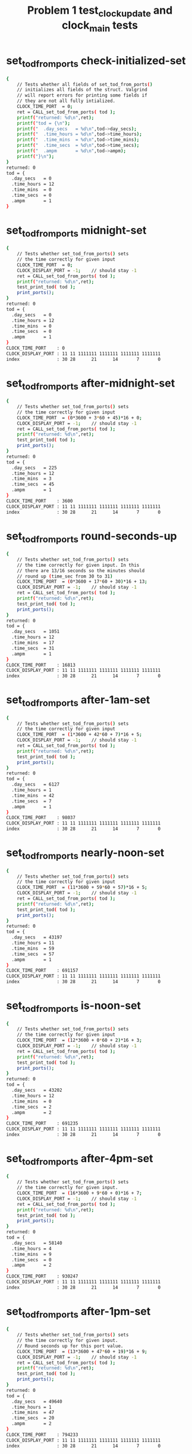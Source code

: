 #+TITLE: Problem 1 test_clock_update and clock_main tests
#+TESTY: PREFIX="prob1"
#+TESTY: USE_VALGRIND=1
#+TESTY: USE_POINTS=True
#+TESTY: POINTS_SCALE=0.5

* set_tod_from_ports check-initialized-set
#+TESTY: program='./test_clock_update check-initialized-set'
#+BEGIN_SRC sh
{
    // Tests whether all fields of set_tod_from_ports()
    // initializes all fields of the struct. Valgrind
    // will report errors for printing some fields if
    // they are not all fully intialized.
    CLOCK_TIME_PORT  = 0;
    ret = CALL_set_tod_from_ports( tod );
    printf("returned: %d\n",ret);
    printf("tod = {\n"); 
    printf("  .day_secs   = %d\n",tod->day_secs);
    printf("  .time_hours = %d\n",tod->time_hours);
    printf("  .time_mins  = %d\n",tod->time_mins);
    printf("  .time_secs  = %d\n",tod->time_secs);
    printf("  .ampm       = %d\n",tod->ampm);
    printf("}\n");
}
returned: 0
tod = {
  .day_secs   = 0
  .time_hours = 12
  .time_mins  = 0
  .time_secs  = 0
  .ampm       = 1
}
#+END_SRC

* set_tod_from_ports midnight-set
#+TESTY: program='./test_clock_update midnight-set'
#+BEGIN_SRC sh
{
    // Tests whether set_tod_from_ports() sets
    // the time correctly for given input 
    CLOCK_TIME_PORT  = 0;
    CLOCK_DISPLAY_PORT = -1;    // should stay -1
    ret = CALL_set_tod_from_ports( tod );
    printf("returned: %d\n",ret);
    test_print_tod( tod );
    print_ports();
}
returned: 0
tod = {
  .day_secs   = 0
  .time_hours = 12
  .time_mins  = 0
  .time_secs  = 0
  .ampm       = 1
}
CLOCK_TIME_PORT    : 0
CLOCK_DISPLAY_PORT : 11 11 1111111 1111111 1111111 1111111
index              : 30 28      21      14       7       0
#+END_SRC

* set_tod_from_ports after-midnight-set
#+TESTY: program='./test_clock_update after-midnight-set'

#+BEGIN_SRC sh
{
    // Tests whether set_tod_from_ports() sets
    // the time correctly for given input 
    CLOCK_TIME_PORT  = (0*3600 + 3*60 + 45)*16 + 0;
    CLOCK_DISPLAY_PORT = -1;    // should stay -1
    ret = CALL_set_tod_from_ports( tod );
    printf("returned: %d\n",ret);
    test_print_tod( tod );
    print_ports();
}
returned: 0
tod = {
  .day_secs   = 225
  .time_hours = 12
  .time_mins  = 3
  .time_secs  = 45
  .ampm       = 1
}
CLOCK_TIME_PORT    : 3600
CLOCK_DISPLAY_PORT : 11 11 1111111 1111111 1111111 1111111
index              : 30 28      21      14       7       0
#+END_SRC

* set_tod_from_ports round-seconds-up
#+TESTY: program='./test_clock_update round-seconds-up'

#+BEGIN_SRC sh
{
    // Tests whether set_tod_from_ports() sets
    // the time correctly for given input. In this
    // there are 13/16 seconds so the minutes should
    // round up (time_sec from 30 to 31)
    CLOCK_TIME_PORT  = (0*3600 + 17*60 + 30)*16 + 13;
    CLOCK_DISPLAY_PORT = -1;    // should stay -1
    ret = CALL_set_tod_from_ports( tod );
    printf("returned: %d\n",ret);
    test_print_tod( tod );
    print_ports();
}
returned: 0
tod = {
  .day_secs   = 1051
  .time_hours = 12
  .time_mins  = 17
  .time_secs  = 31
  .ampm       = 1
}
CLOCK_TIME_PORT    : 16813
CLOCK_DISPLAY_PORT : 11 11 1111111 1111111 1111111 1111111
index              : 30 28      21      14       7       0
#+END_SRC

* set_tod_from_ports after-1am-set
#+TESTY: program='./test_clock_update after-1am-set'

#+BEGIN_SRC sh
{
    // Tests whether set_tod_from_ports() sets
    // the time correctly for given input 
    CLOCK_TIME_PORT  = (1*3600 + 42*60 + 7)*16 + 5;
    CLOCK_DISPLAY_PORT = -1;    // should stay -1
    ret = CALL_set_tod_from_ports( tod );
    printf("returned: %d\n",ret);
    test_print_tod( tod );
    print_ports();
}
returned: 0
tod = {
  .day_secs   = 6127
  .time_hours = 1
  .time_mins  = 42
  .time_secs  = 7
  .ampm       = 1
}
CLOCK_TIME_PORT    : 98037
CLOCK_DISPLAY_PORT : 11 11 1111111 1111111 1111111 1111111
index              : 30 28      21      14       7       0
#+END_SRC

* set_tod_from_ports nearly-noon-set
#+TESTY: program='./test_clock_update nearly-noon-set'

#+BEGIN_SRC sh
{
    // Tests whether set_tod_from_ports() sets
    // the time correctly for given input 
    CLOCK_TIME_PORT  = (11*3600 + 59*60 + 57)*16 + 5;
    CLOCK_DISPLAY_PORT = -1;    // should stay -1
    ret = CALL_set_tod_from_ports( tod );
    printf("returned: %d\n",ret);
    test_print_tod( tod );
    print_ports();
}
returned: 0
tod = {
  .day_secs   = 43197
  .time_hours = 11
  .time_mins  = 59
  .time_secs  = 57
  .ampm       = 1
}
CLOCK_TIME_PORT    : 691157
CLOCK_DISPLAY_PORT : 11 11 1111111 1111111 1111111 1111111
index              : 30 28      21      14       7       0
#+END_SRC

* set_tod_from_ports is-noon-set
#+TESTY: program='./test_clock_update is-noon-set'

#+BEGIN_SRC sh
{
    // Tests whether set_tod_from_ports() sets
    // the time correctly for given input 
    CLOCK_TIME_PORT  = (12*3600 + 0*60 + 2)*16 + 3;
    CLOCK_DISPLAY_PORT = -1;    // should stay -1
    ret = CALL_set_tod_from_ports( tod );
    printf("returned: %d\n",ret);
    test_print_tod( tod );
    print_ports();
}
returned: 0
tod = {
  .day_secs   = 43202
  .time_hours = 12
  .time_mins  = 0
  .time_secs  = 2
  .ampm       = 2
}
CLOCK_TIME_PORT    : 691235
CLOCK_DISPLAY_PORT : 11 11 1111111 1111111 1111111 1111111
index              : 30 28      21      14       7       0
#+END_SRC

* set_tod_from_ports after-4pm-set
#+TESTY: program='./test_clock_update after-4pm-set'

#+BEGIN_SRC sh
{
    // Tests whether set_tod_from_ports() sets
    // the time correctly for given input. 
    CLOCK_TIME_PORT  = (16*3600 + 9*60 + 0)*16 + 7;
    CLOCK_DISPLAY_PORT = -1;    // should stay -1
    ret = CALL_set_tod_from_ports( tod );
    printf("returned: %d\n",ret);
    test_print_tod( tod );
    print_ports();
}
returned: 0
tod = {
  .day_secs   = 58140
  .time_hours = 4
  .time_mins  = 9
  .time_secs  = 0
  .ampm       = 2
}
CLOCK_TIME_PORT    : 930247
CLOCK_DISPLAY_PORT : 11 11 1111111 1111111 1111111 1111111
index              : 30 28      21      14       7       0
#+END_SRC

* set_tod_from_ports after-1pm-set
#+TESTY: program='./test_clock_update after-1pm-set'

#+BEGIN_SRC sh
{
    // Tests whether set_tod_from_ports() sets
    // the time correctly for given input. 
    // Round seconds up for this port value.
    CLOCK_TIME_PORT  = (13*3600 + 47*60 + 19)*16 + 9;
    CLOCK_DISPLAY_PORT = -1;    // should stay -1
    ret = CALL_set_tod_from_ports( tod );
    printf("returned: %d\n",ret);
    test_print_tod( tod );
    print_ports();
}
returned: 0
tod = {
  .day_secs   = 49640
  .time_hours = 1
  .time_mins  = 47
  .time_secs  = 20
  .ampm       = 2
}
CLOCK_TIME_PORT    : 794233
CLOCK_DISPLAY_PORT : 11 11 1111111 1111111 1111111 1111111
index              : 30 28      21      14       7       0
#+END_SRC

* set_tod_from_ports nearly-midnight-set
#+TESTY: program='./test_clock_update nearly-midnight-set'

#+BEGIN_SRC sh
{
    // Tests whether set_tod_from_ports() sets
    // the time correctly for given input. 
    CLOCK_TIME_PORT  = (23*3600 + 58*60 + 59)*16 + 2;
    CLOCK_DISPLAY_PORT = -1;    // should stay -1
    ret = CALL_set_tod_from_ports( tod );
    printf("returned: %d\n",ret);
    test_print_tod( tod );
    print_ports();
}
returned: 0
tod = {
  .day_secs   = 86339
  .time_hours = 11
  .time_mins  = 58
  .time_secs  = 59
  .ampm       = 2
}
CLOCK_TIME_PORT    : 1381426
CLOCK_DISPLAY_PORT : 11 11 1111111 1111111 1111111 1111111
index              : 30 28      21      14       7       0
#+END_SRC

* set_display_from_tod check-initialized-display
#+TESTY: program='./test_clock_update check-initialized-display'
#+BEGIN_SRC sh
{
    // Tests whether the int pointed to by dispint is
    // fully initialized by set_display_from_tod().
    // Valgrind will report errors when tryint to print
    // it if all bits are not set in it. Typically this
    // is done by setting dispint to 0 at the start of
    // the function.
    tod->day_secs   = (5*3600 + 19*60 + 48);
    tod->time_hours = 5;
    tod->time_mins  = 19;
    tod->time_secs  = 48;
    tod->ampm       = 1;
    ret = CALL_set_display_from_tod(*tod, dispint);
    printf("dispint in hex: %08X\n", *dispint);
}
dispint in hex: 101AD26F
#+END_SRC

* set_display_from_tod check-anything-display
#+TESTY: program='./test_clock_update check-anything-display'
#+BEGIN_SRC sh
{
    // Tests whether the int pointed to by dispint can be
    // an arbitrary bit pattern and
    // set_display_from_tod() will still work correctly,
    // that it is not assuemd to be 0 or FFF...
    tod->day_secs   = (5*3600 + 19*60 + 48);
    tod->time_hours = 5;
    tod->time_mins  = 19;
    tod->time_secs  = 48;
    tod->ampm       = 1;
    *dispint = 0xFFFFFFFF;
    ret = CALL_set_display_from_tod(*tod, dispint);
    print_display_and_ports(ret, dispint);
    *dispint = 0xAAAAAAAA;
    ret = CALL_set_display_from_tod(*tod, dispint);
    print_display_and_ports(ret, dispint);
    *dispint = 0x02020202;
    ret = CALL_set_display_from_tod(*tod, dispint);
    print_display_and_ports(ret, dispint);
}
ret: 0
dispint bits       : 00 01 0000000 1101011 0100100 1101111
index              : 30 28      21      14       7       0

CLOCK_TIME_PORT    : 0
CLOCK_DISPLAY_PORT : 00 00 0000000 0000000 0000000 0000000
index              : 30 28      21      14       7       0

Display based on dispint:
     ####      # ####   
     #         # #  #   
     #    o    # #  #   
     ####      # ####   
        # o    #    #   
        #      #    # AM
     ####      # ####   
ret: 0
dispint bits       : 00 01 0000000 1101011 0100100 1101111
index              : 30 28      21      14       7       0

CLOCK_TIME_PORT    : 0
CLOCK_DISPLAY_PORT : 00 01 0000000 1101011 0100100 1101111
index              : 30 28      21      14       7       0

Display based on dispint:
     ####      # ####   
     #         # #  #   
     #    o    # #  #   
     ####      # ####   
        # o    #    #   
        #      #    # AM
     ####      # ####   
ret: 0
dispint bits       : 00 01 0000000 1101011 0100100 1101111
index              : 30 28      21      14       7       0

CLOCK_TIME_PORT    : 0
CLOCK_DISPLAY_PORT : 00 01 0000000 1101011 0100100 1101111
index              : 30 28      21      14       7       0

Display based on dispint:
     ####      # ####   
     #         # #  #   
     #    o    # #  #   
     ####      # ####   
        # o    #    #   
        #      #    # AM
     ####      # ####   
#+END_SRC

* set_display_from_tod after-1am-display
#+TESTY: program='./test_clock_update after-1am-display'

#+BEGIN_SRC sh
{
    // Tests whether set_display_from_tod() sets
    // the the specified integer bits correctly from
    // a tod struct. 
    tod->day_secs   = 1*3600 + 52*60 + 7;
    tod->time_hours = 1;
    tod->time_mins  = 42;
    tod->time_secs  = 7;
    tod->ampm       = 1;
    CLOCK_TIME_PORT  = -1;      // should stay -1
    CLOCK_DISPLAY_PORT = -1;    // should stay -1
    ret = CALL_set_display_from_tod(*tod, dispint);
    print_display_and_ports(ret, dispint);
}
ret: 0
dispint bits       : 00 01 0000000 0100100 0101110 1011101
index              : 30 28      21      14       7       0

CLOCK_TIME_PORT    : -1
CLOCK_DISPLAY_PORT : 11 11 1111111 1111111 1111111 1111111
index              : 30 28      21      14       7       0

Display based on dispint:
        #   #  # ####   
        #   #  #    #   
        # o #  #    #   
        #   #### ####   
        # o    # #      
        #      # #    AM
        #      # ####   
#+END_SRC

* set_display_from_tod nearly-noon-display
#+TESTY: program='./test_clock_update nearly-noon-display'

#+BEGIN_SRC sh
{
    // Tests whether set_display_from_tod() sets
    // the the specified integer bits correctly from
    // a tod struct. 
    tod->day_secs   = 11*3600 + 58*60 + 57;
    tod->time_hours = 11;
    tod->time_mins  = 58;
    tod->time_secs  = 57;
    tod->ampm       = 1;
    CLOCK_TIME_PORT  = -1;      // should stay -1
    CLOCK_DISPLAY_PORT = -1;    // should stay -1
    ret = CALL_set_display_from_tod(*tod, dispint);
    print_display_and_ports(ret, dispint);
}
ret: 0
dispint bits       : 00 01 0100100 0100100 1101011 1111111
index              : 30 28      21      14       7       0

CLOCK_TIME_PORT    : -1
CLOCK_DISPLAY_PORT : 11 11 1111111 1111111 1111111 1111111
index              : 30 28      21      14       7       0

Display based on dispint:
   #    #   #### ####   
   #    #   #    #  #   
   #    # o #    #  #   
   #    #   #### ####   
   #    # o    # #  #   
   #    #      # #  # AM
   #    #   #### ####   
#+END_SRC

* set_display_from_tod is-noon-display
#+TESTY: program='./test_clock_update is-noon-display'

#+BEGIN_SRC sh
{
    // Tests whether set_display_from_tod() sets
    // the the specified integer bits correctly from
    // a tod struct. 
    tod->day_secs   = (12*3600 + 0*60 + 3);
    tod->time_hours = 12;
    tod->time_mins  = 0;
    tod->time_secs  = 3;
    tod->ampm       = 2;
    CLOCK_TIME_PORT  = -1;      // should stay -1
    CLOCK_DISPLAY_PORT = -1;    // should stay -1
    ret = CALL_set_display_from_tod(*tod, dispint);
    print_display_and_ports(ret, dispint);
}
ret: 0
dispint bits       : 00 10 0100100 1011101 1110111 1110111
index              : 30 28      21      14       7       0

CLOCK_TIME_PORT    : -1
CLOCK_DISPLAY_PORT : 11 11 1111111 1111111 1111111 1111111
index              : 30 28      21      14       7       0

Display based on dispint:
   # ####   #### ####   
   #    #   #  # #  #   
   #    # o #  # #  #   
   # ####   #  # #  #   
   # #    o #  # #  #   
   # #      #  # #  #   
   # ####   #### #### PM
#+END_SRC

* set_display_from_tod after-1pm-display
#+TESTY: program='./test_clock_update after-1pm-display'

#+BEGIN_SRC sh
{
    // Tests whether set_display_from_tod() sets
    // the the specified integer bits correctly from
    // a tod struct. 
    tod->day_secs   = (13*3600 + 47*60 + 20);
    tod->time_hours = 1;
    tod->time_mins  = 47;
    tod->time_secs  = 20;
    tod->ampm       = 2;
    CLOCK_TIME_PORT  = -1;      // should stay -1
    CLOCK_DISPLAY_PORT = -1;    // should stay -1
    ret = CALL_set_display_from_tod(*tod, dispint);
    print_display_and_ports(ret, dispint);
}
ret: 0
dispint bits       : 00 10 0000000 0100100 0101110 0100101
index              : 30 28      21      14       7       0

CLOCK_TIME_PORT    : -1
CLOCK_DISPLAY_PORT : 11 11 1111111 1111111 1111111 1111111
index              : 30 28      21      14       7       0

Display based on dispint:
        #   #  # ####   
        #   #  #    #   
        # o #  #    #   
        #   ####    #   
        # o    #    #   
        #      #    #   
        #      #    # PM
#+END_SRC

* set_display_from_tod after-4pm-display
#+TESTY: program='./test_clock_update after-4pm-display'

#+BEGIN_SRC sh
{
    // Tests whether set_display_from_tod() sets
    // the the specified integer bits correctly from
    // a tod struct. 
    tod->day_secs   = (16*3600 + 9*60 + 0);
    tod->time_hours = 4;
    tod->time_mins  = 9;
    tod->time_secs  = 0;
    tod->ampm       = 2;
    CLOCK_TIME_PORT  = -1;      // should stay -1
    CLOCK_DISPLAY_PORT = -1;    // should stay -1
    ret = CALL_set_display_from_tod(*tod, dispint);
    print_display_and_ports(ret, dispint);
}
ret: 0
dispint bits       : 00 10 0000000 0101110 1110111 1101111
index              : 30 28      21      14       7       0

CLOCK_TIME_PORT    : -1
CLOCK_DISPLAY_PORT : 11 11 1111111 1111111 1111111 1111111
index              : 30 28      21      14       7       0

Display based on dispint:
     #  #   #### ####   
     #  #   #  # #  #   
     #  # o #  # #  #   
     ####   #  # ####   
        # o #  #    #   
        #   #  #    #   
        #   #### #### PM
#+END_SRC

* set_display_from_tod nearly-midnight-display
#+TESTY: program='./test_clock_update nearly-midnight-display'

#+BEGIN_SRC sh
{
    // Tests whether set_display_from_tod() sets
    // the the specified integer bits correctly from
    // a tod struct. 
    tod->day_secs   = (23*3600 + 58*60 + 59);
    tod->time_hours = 11;
    tod->time_mins  = 58;
    tod->time_secs  = 59;
    tod->ampm       = 2;
    CLOCK_TIME_PORT  = -1;      // should stay -1
    CLOCK_DISPLAY_PORT = -1;    // should stay -1
    ret = CALL_set_display_from_tod(*tod, dispint);
    print_display_and_ports(ret, dispint);
}
ret: 0
dispint bits       : 00 10 0100100 0100100 1101011 1111111
index              : 30 28      21      14       7       0

CLOCK_TIME_PORT    : -1
CLOCK_DISPLAY_PORT : 11 11 1111111 1111111 1111111 1111111
index              : 30 28      21      14       7       0

Display based on dispint:
   #    #   #### ####   
   #    #   #    #  #   
   #    # o #    #  #   
   #    #   #### ####   
   #    # o    # #  #   
   #    #      # #  #   
   #    #   #### #### PM
#+END_SRC

* clock_update after-1am-update
#+TESTY: program='./test_clock_update after-1am-update'

#+BEGIN_SRC sh
{
    // Tests whether clock_update() correctly changes
    // CLOCK_DISPLAY_PORT to target bits based on
    // CLOCK_TIME_PORT
    CLOCK_TIME_PORT  = (1*3600 + 42*60 + 7)*16 + 5;
    CLOCK_DISPLAY_PORT = -1;
    ret = CALL_clock_update();   // updates DISPLAY
    printf("ret: %d\n",ret);
    print_ports();  printf("\n");
    printf("Display based on CLOCK_DISPLAY_PORT:\n");
    print_clock_display();
}
ret: 0
CLOCK_TIME_PORT    : 98037
CLOCK_DISPLAY_PORT : 00 01 0000000 0100100 0101110 1011101
index              : 30 28      21      14       7       0

Display based on CLOCK_DISPLAY_PORT:
        #   #  # ####   
        #   #  #    #   
        # o #  #    #   
        #   #### ####   
        # o    # #      
        #      # #    AM
        #      # ####   
#+END_SRC

* clock_update nearly-noon-update
#+TESTY: program='./test_clock_update nearly-noon-update'

#+BEGIN_SRC sh
{
    // Tests whether clock_update() correctly changes
    // CLOCK_DISPLAY_PORT to target bits based on
    // CLOCK_TIME_PORT
    CLOCK_TIME_PORT  = (11*3600 + 59*60 + 57)*16 + 5;
    CLOCK_DISPLAY_PORT = -1;
    ret = CALL_clock_update();   // updates DISPLAY
    printf("ret: %d\n",ret);
    print_ports();  printf("\n");
    printf("Display based on CLOCK_DISPLAY_PORT:\n");
    print_clock_display();
}
ret: 0
CLOCK_TIME_PORT    : 691157
CLOCK_DISPLAY_PORT : 00 01 0100100 0100100 1101011 1101111
index              : 30 28      21      14       7       0

Display based on CLOCK_DISPLAY_PORT:
   #    #   #### ####   
   #    #   #    #  #   
   #    # o #    #  #   
   #    #   #### ####   
   #    # o    #    #   
   #    #      #    # AM
   #    #   #### ####   
#+END_SRC

* clock_update is-noon-update
#+TESTY: program='./test_clock_update is-noon-update'

#+BEGIN_SRC sh
{
    // Tests whether clock_update() correctly changes
    // CLOCK_DISPLAY_PORT to target bits based on
    // CLOCK_TIME_PORT
    CLOCK_TIME_PORT  = (12*3600 + 0*60 + 2)*16 + 3;
    CLOCK_DISPLAY_PORT = -1;
    ret = CALL_clock_update();   // updates DISPLAY
    printf("ret: %d\n",ret);
    print_ports();  printf("\n");
    printf("Display based on CLOCK_DISPLAY_PORT:\n");
    print_clock_display();
}
ret: 0
CLOCK_TIME_PORT    : 691235
CLOCK_DISPLAY_PORT : 00 10 0100100 1011101 1110111 1110111
index              : 30 28      21      14       7       0

Display based on CLOCK_DISPLAY_PORT:
   # ####   #### ####   
   #    #   #  # #  #   
   #    # o #  # #  #   
   # ####   #  # #  #   
   # #    o #  # #  #   
   # #      #  # #  #   
   # ####   #### #### PM
#+END_SRC

* clock_update after-1pm-update
#+TESTY: program='./test_clock_update after-1pm-update'

#+BEGIN_SRC sh
{
    // Tests whether clock_update() correctly changes
    // CLOCK_DISPLAY_PORT to target bits based on
    // CLOCK_TIME_PORT
    // Round seconds up for this port value.
    CLOCK_TIME_PORT  = (13*3600 + 2*60 + 0)*16 + 9;
    CLOCK_DISPLAY_PORT = -1;
    ret = CALL_clock_update();   // updates DISPLAY
    printf("ret: %d\n",ret);
    print_ports();  printf("\n");
    printf("Display based on CLOCK_DISPLAY_PORT:\n");
    print_clock_display();
}
ret: 0
CLOCK_TIME_PORT    : 750729
CLOCK_DISPLAY_PORT : 00 10 0000000 0100100 1110111 1011101
index              : 30 28      21      14       7       0

Display based on CLOCK_DISPLAY_PORT:
        #   #### ####   
        #   #  #    #   
        # o #  #    #   
        #   #  # ####   
        # o #  # #      
        #   #  # #      
        #   #### #### PM
#+END_SRC

* clock_update after-10pm-update
#+TESTY: program='./test_clock_update after-10pm-update'

#+BEGIN_SRC sh
{
    // Tests whether clock_update() correctly changes
    // CLOCK_DISPLAY_PORT to target bits based on
    // CLOCK_TIME_PORT
    CLOCK_TIME_PORT  = (22*3600 + 46*60 + 21)*16 + 3;
    CLOCK_DISPLAY_PORT = -1;
    ret = CALL_clock_update();   // updates DISPLAY
    printf("ret: %d\n",ret);
    print_ports();  printf("\n");
    printf("Display based on CLOCK_DISPLAY_PORT:\n");
    print_clock_display();
}
ret: 0
CLOCK_TIME_PORT    : 1311699
CLOCK_DISPLAY_PORT : 00 10 0100100 1110111 0101110 1111011
index              : 30 28      21      14       7       0

Display based on CLOCK_DISPLAY_PORT:
   # ####   #  # ####   
   # #  #   #  # #      
   # #  # o #  # #      
   # #  #   #### ####   
   # #  # o    # #  #   
   # #  #      # #  #   
   # ####      # #### PM
#+END_SRC

* clock_update nearly-midnight-update
#+TESTY: program='./test_clock_update nearly-midnight-update'

#+BEGIN_SRC sh
{
    // Tests whether clock_update() correctly changes
    // CLOCK_DISPLAY_PORT to target bits based on
    // CLOCK_TIME_PORT
    CLOCK_TIME_PORT  = (23*3600 + 58*60 + 59)*16 + 2;
    CLOCK_DISPLAY_PORT = -1;
    ret = CALL_clock_update();   // updates DISPLAY
    printf("ret: %d\n",ret);
    print_ports();  printf("\n");
    printf("Display based on CLOCK_DISPLAY_PORT:\n");
    print_clock_display();
}
ret: 0
CLOCK_TIME_PORT    : 1381426
CLOCK_DISPLAY_PORT : 00 10 0100100 0100100 1101011 1111111
index              : 30 28      21      14       7       0

Display based on CLOCK_DISPLAY_PORT:
   #    #   #### ####   
   #    #   #    #  #   
   #    # o #    #  #   
   #    #   #### ####   
   #    # o    # #  #   
   #    #      # #  #   
   #    #   #### #### PM
#+END_SRC

* set_tod_from_ports bad-port-range-set1
#+TESTY: program='./test_clock_update bad-port-range-set1'

#+BEGIN_SRC sh
{
    // Checks negative time port is handled correctly;
    // set_tod_from_ports() errors out and does not
    // alter the tod struct
    CLOCK_TIME_PORT  = -211;    // negative
    CLOCK_DISPLAY_PORT = -1;    // should stay -1
    tod->day_secs   = 0;
    tod->time_hours = 0;        // should not change
    tod->time_mins  = 0;
    tod->time_secs  = 0;
    tod->ampm       = 0;
    ret = CALL_set_tod_from_ports( tod );
    printf("returned: %d\n",ret);
    test_print_tod( tod );
    print_ports();
}
returned: 1
tod = {
  .day_secs   = 0
  .time_hours = 0
  .time_mins  = 0
  .time_secs  = 0
  .ampm       = 0
}
CLOCK_TIME_PORT    : -211
CLOCK_DISPLAY_PORT : 11 11 1111111 1111111 1111111 1111111
index              : 30 28      21      14       7       0
#+END_SRC

* set_tod_from_ports bad-port-range-set2
#+TESTY: program='./test_clock_update bad-port-range-set2'

#+BEGIN_SRC sh
{
    // Checks too large time port is handled correctly;
    // set_tod_from_ports() errors out and does not
    // alter the tod struct
    CLOCK_TIME_PORT  = (24*3600 + 3*60 + 2)*16 + 5;
    CLOCK_DISPLAY_PORT = -1;    // should stay -1
    tod->day_secs   = -1;
    tod->time_hours = -1;       // should not change
    tod->time_mins  = -1;
    tod->time_secs  = -1;
    tod->ampm       = -1;
    ret = CALL_set_tod_from_ports( tod );
    printf("returned: %d\n",ret);
    test_print_tod( tod );
    print_ports();
}
returned: 1
tod = {
  .day_secs   = -1
  .time_hours = -1
  .time_mins  = -1
  .time_secs  = -1
  .ampm       = -1
}
CLOCK_TIME_PORT    : 1385317
CLOCK_DISPLAY_PORT : 11 11 1111111 1111111 1111111 1111111
index              : 30 28      21      14       7       0
#+END_SRC

* clock_update bad-port-range-update1
#+TESTY: program='./test_clock_update bad-port-range-update1'

#+BEGIN_SRC sh
{
    // Checks that when the port has a negative value,
    // clock_update() errors out and does not alter
    // anything.
    CLOCK_TIME_PORT  = -4097;
    CLOCK_DISPLAY_PORT = 0;
    ret = CALL_clock_update();   // should error
    printf("ret: %d\n",ret);
    print_ports();  printf("\n");
    printf("Display based on CLOCK_DISPLAY_PORT:\n");
    print_clock_display();
}
ret: 1
CLOCK_TIME_PORT    : -4097
CLOCK_DISPLAY_PORT : 00 00 0000000 0000000 0000000 0000000
index              : 30 28      21      14       7       0

Display based on CLOCK_DISPLAY_PORT:
                        
                        
          o             
                        
          o             
                        
                        
#+END_SRC

* clock_update bad-port-range-update2
#+TESTY: program='./test_clock_update bad-port-range-update2'

#+BEGIN_SRC sh
{
    // Checks that when the port has a too-large value,
    // clock_update() errors out and does not alter
    // anything.
    CLOCK_TIME_PORT  = (25*3600 + 23*60 + 32)*16 + 2;
    CLOCK_DISPLAY_PORT = -1;
    ret = CALL_clock_update();   // should error
    printf("ret: %d\n",ret);
    print_ports();  printf("\n");
    printf("Display based on CLOCK_DISPLAY_PORT:\n");
    print_clock_display();
}
ret: 1
CLOCK_TIME_PORT    : 1462594
CLOCK_DISPLAY_PORT : 11 11 1111111 1111111 1111111 1111111
index              : 30 28      21      14       7       0

Display based on CLOCK_DISPLAY_PORT:
#### ####   #### ####   
#  # #  #   #  # #  #   
#  # #  # o #  # #  #   
#### ####   #### ####   
#  # #  # o #  # #  #   
#  # #  #   #  # #  # AM
#### ####   #### #### PM
#+END_SRC

* set_display_from_tod field-ranges-display1
#+TESTY: program='./test_clock_update field-ranges-display1'

#+BEGIN_SRC sh
{
    // Tests whether set_display_from_tod() checks for
    // ranges of hours, minutes, seconds, etc. and errors
    // out if they are invalid.
    printf("HOURS BAD\n");
    tod->day_secs   = (22*3600 + 31*60 + 33);
    tod->time_hours = -5;       // negative
    tod->time_mins  = 31;
    tod->time_secs  = 33;
    tod->ampm       = 2;
    CLOCK_TIME_PORT  = -1;      // should stay -1
    CLOCK_DISPLAY_PORT = -1;    // should stay -1
    *dispint = -1;              // should stay -1
    ret = CALL_set_display_from_tod(*tod, dispint);
    print_display_and_ports(ret, dispint);
    printf("MINUTES BAD\n");
    tod->day_secs   = (22*3600 + 31*60 + 33);
    tod->time_hours = 22;
    tod->time_mins  = 76;       // too large
    tod->time_secs  = 33;
    tod->ampm       = 2;
    CLOCK_TIME_PORT  = -1;      // should stay -1
    CLOCK_DISPLAY_PORT = -1;    // should stay -1
    *dispint = 0;               // should stay 0
    ret = CALL_set_display_from_tod(*tod, dispint);
    print_display_and_ports(ret, dispint);
}
HOURS BAD
ret: 1
dispint bits       : 11 11 1111111 1111111 1111111 1111111
index              : 30 28      21      14       7       0

CLOCK_TIME_PORT    : -1
CLOCK_DISPLAY_PORT : 11 11 1111111 1111111 1111111 1111111
index              : 30 28      21      14       7       0

Display based on dispint:
#### ####   #### ####   
#  # #  #   #  # #  #   
#  # #  # o #  # #  #   
#### ####   #### ####   
#  # #  # o #  # #  #   
#  # #  #   #  # #  # AM
#### ####   #### #### PM
MINUTES BAD
ret: 1
dispint bits       : 00 00 0000000 0000000 0000000 0000000
index              : 30 28      21      14       7       0

CLOCK_TIME_PORT    : -1
CLOCK_DISPLAY_PORT : 11 11 1111111 1111111 1111111 1111111
index              : 30 28      21      14       7       0

Display based on dispint:
                        
                        
          o             
                        
          o             
                        
                        
#+END_SRC

* set_display_from_tod field-ranges-display2
#+TESTY: program='./test_clock_update field-ranges-display2'

#+BEGIN_SRC sh
{
    // Tests whether set_display_from_tod() checks for
    // ranges of hours, minutes, seconds, etc. and errors
    // out if they are invalid.
    printf("SECONDS BAD\n");
    tod->day_secs   = (22*3600 + 31*60 + 33);
    tod->time_hours = 22;
    tod->time_mins  = 31;
    tod->time_secs  = -33;      // negative
    tod->ampm       = 2;
    CLOCK_TIME_PORT  = -1;      // should stay -1
    CLOCK_DISPLAY_PORT = -1;    // should stay -1
    *dispint = -1;              // should stay -1
    ret = CALL_set_display_from_tod(*tod, dispint);
    print_display_and_ports(ret, dispint);
    printf("AMPM BAD\n");
    tod->day_secs   = (22*3600 + 31*60 + 33);
    tod->time_hours = 22;
    tod->time_mins  = 31;
    tod->time_secs  = -33;      // negative
    tod->ampm       = 0;
    CLOCK_TIME_PORT  = -1;      // should stay -1
    CLOCK_DISPLAY_PORT = 0;     // should stay -1
    *dispint = 0;               // should stay 0
    ret = CALL_set_display_from_tod(*tod, dispint);
    print_display_and_ports(ret, dispint);
}
SECONDS BAD
ret: 1
dispint bits       : 11 11 1111111 1111111 1111111 1111111
index              : 30 28      21      14       7       0

CLOCK_TIME_PORT    : -1
CLOCK_DISPLAY_PORT : 11 11 1111111 1111111 1111111 1111111
index              : 30 28      21      14       7       0

Display based on dispint:
#### ####   #### ####   
#  # #  #   #  # #  #   
#  # #  # o #  # #  #   
#### ####   #### ####   
#  # #  # o #  # #  #   
#  # #  #   #  # #  # AM
#### ####   #### #### PM
AMPM BAD
ret: 1
dispint bits       : 00 00 0000000 0000000 0000000 0000000
index              : 30 28      21      14       7       0

CLOCK_TIME_PORT    : -1
CLOCK_DISPLAY_PORT : 00 00 0000000 0000000 0000000 0000000
index              : 30 28      21      14       7       0

Display based on dispint:
                        
                        
          o             
                        
          o             
                        
                        
#+END_SRC

* set_tod_from_ports repeated-calls-set
#+TESTY: program='./test_clock_update repeated-calls-set'

#+BEGIN_SRC sh
{
    // Tests whether repeated calls to set_tod_from_ports() 
    // work correctly for given inputs. 
    printf("\n====AFTER 1 AM====\n");
    CLOCK_TIME_PORT  = (1*3600 + 36*60 + 18)*16 + 2;
    CLOCK_DISPLAY_PORT = -1;    // should stay -1
    ret = CALL_set_tod_from_ports( tod );
    printf("returned: %d\n",ret);
    test_print_tod( tod );
    print_ports();
    printf("\n====NEARLY MIDNIGHT====\n");
    CLOCK_TIME_PORT  = (23*3600 + 54*60 + 13)*16 + 1;
    CLOCK_DISPLAY_PORT = -1;    // should stay -1
    ret = CALL_set_tod_from_ports( tod );
    printf("returned: %d\n",ret);
    test_print_tod( tod );
    print_ports();
    printf("\n====LATE MORNING (round seconds up)====\n");
    CLOCK_TIME_PORT  = (10*3600 + 46*60 + 35)*16 + 12;
    CLOCK_DISPLAY_PORT = -1;    // should stay -1
    ret = CALL_set_tod_from_ports( tod );
    printf("returned: %d\n",ret);
    test_print_tod( tod );
    print_ports();
}

====AFTER 1 AM====
returned: 0
tod = {
  .day_secs   = 5778
  .time_hours = 1
  .time_mins  = 36
  .time_secs  = 18
  .ampm       = 1
}
CLOCK_TIME_PORT    : 92450
CLOCK_DISPLAY_PORT : 11 11 1111111 1111111 1111111 1111111
index              : 30 28      21      14       7       0

====NEARLY MIDNIGHT====
returned: 0
tod = {
  .day_secs   = 86053
  .time_hours = 11
  .time_mins  = 54
  .time_secs  = 13
  .ampm       = 2
}
CLOCK_TIME_PORT    : 1376849
CLOCK_DISPLAY_PORT : 11 11 1111111 1111111 1111111 1111111
index              : 30 28      21      14       7       0

====LATE MORNING (round seconds up)====
returned: 0
tod = {
  .day_secs   = 38796
  .time_hours = 10
  .time_mins  = 46
  .time_secs  = 36
  .ampm       = 1
}
CLOCK_TIME_PORT    : 620732
CLOCK_DISPLAY_PORT : 11 11 1111111 1111111 1111111 1111111
index              : 30 28      21      14       7       0
#+END_SRC

* set_display_from_tod repeated-calls-display
#+TESTY: program='./test_clock_update repeated-calls-display'

#+BEGIN_SRC sh
{
    // Tests repeated set_display_from_tod() 
    // calls to determine if it works correctly 
    printf("\n====LATE MORNING====\n");
    tod->day_secs   = (11*3600 + 13*60 + 29);
    tod->time_hours = 11;
    tod->time_mins  = 13;
    tod->time_secs  = 29;
    tod->ampm       = 1;
    CLOCK_TIME_PORT  = -1;      // should stay -1
    CLOCK_DISPLAY_PORT = -1;    // should stay -1
    ret = CALL_set_display_from_tod(*tod, dispint);
    print_display_and_ports(ret, dispint);
    printf("\n====JUST AFTER NOON====\n");
    tod->day_secs   = (12*3600 + 1*60 + 54);
    tod->time_hours = 12;
    tod->time_mins  = 1;
    tod->time_secs  = 54;
    tod->ampm       = 2;
    CLOCK_TIME_PORT  = -1;      // should stay -1
    CLOCK_DISPLAY_PORT = -1;    // should stay -1
    ret = CALL_set_display_from_tod(*tod, dispint);
    print_display_and_ports(ret, dispint);
    printf("\n====AFTER 8 PM====\n");
    tod->day_secs   = (18*3600 + 7*60 + 6);
    tod->time_hours = 8;
    tod->time_mins  = 7;
    tod->time_secs  = 6;
    tod->ampm       = 2;
    CLOCK_TIME_PORT  = -1;      // should stay -1
    CLOCK_DISPLAY_PORT = -1;    // should stay -1
    ret = CALL_set_display_from_tod(*tod, dispint);
    print_display_and_ports(ret, dispint);
}

====LATE MORNING====
ret: 0
dispint bits       : 00 01 0100100 0100100 0100100 1101101
index              : 30 28      21      14       7       0

CLOCK_TIME_PORT    : -1
CLOCK_DISPLAY_PORT : 11 11 1111111 1111111 1111111 1111111
index              : 30 28      21      14       7       0

Display based on dispint:
   #    #      # ####   
   #    #      #    #   
   #    # o    #    #   
   #    #      # ####   
   #    # o    #    #   
   #    #      #    # AM
   #    #      # ####   

====JUST AFTER NOON====
ret: 0
dispint bits       : 00 10 0100100 1011101 1110111 0100100
index              : 30 28      21      14       7       0

CLOCK_TIME_PORT    : -1
CLOCK_DISPLAY_PORT : 11 11 1111111 1111111 1111111 1111111
index              : 30 28      21      14       7       0

Display based on dispint:
   # ####   ####    #   
   #    #   #  #    #   
   #    # o #  #    #   
   # ####   #  #    #   
   # #    o #  #    #   
   # #      #  #    #   
   # ####   ####    # PM

====AFTER 8 PM====
ret: 0
dispint bits       : 00 10 0000000 1111111 1110111 0100101
index              : 30 28      21      14       7       0

CLOCK_TIME_PORT    : -1
CLOCK_DISPLAY_PORT : 11 11 1111111 1111111 1111111 1111111
index              : 30 28      21      14       7       0

Display based on dispint:
     ####   #### ####   
     #  #   #  #    #   
     #  # o #  #    #   
     ####   #  #    #   
     #  # o #  #    #   
     #  #   #  #    #   
     ####   ####    # PM
#+END_SRC

* clock_update repeated-calls-update
#+TESTY: program='./test_clock_update repeated-calls-update'

#+BEGIN_SRC sh
{
    // Tests whether repeated calls to clock_update()
    // work correctly for given inputs. 
    printf("\n====AFTER 12 AM====\n");
    CLOCK_TIME_PORT  = (0*3600 + 35*60 + 21)*16 + 4;
    CLOCK_DISPLAY_PORT = -1;
    ret = CALL_clock_update();   // updates DISPLAY
    printf("ret: %d\n",ret);
    print_ports();  printf("\n");
    printf("Display based on CLOCK_DISPLAY_PORT:\n");
    print_clock_display();
    printf("\n====AFTER 8 AM====\n");
    CLOCK_TIME_PORT  = (8*3600 + 11*60 + 2)*16 + 3;
    CLOCK_DISPLAY_PORT = -1;
    ret = CALL_clock_update();   // updates DISPLAY
    printf("ret: %d\n",ret);
    print_ports();  printf("\n");
    printf("Display based on CLOCK_DISPLAY_PORT:\n");
    print_clock_display();
    printf("\n====AFTER 11 PM====\n");
    CLOCK_TIME_PORT  = (23*3600 + 3*60 + 48)*16 + 12;
    CLOCK_DISPLAY_PORT = -1;
    ret = CALL_clock_update();   // updates DISPLAY
    printf("ret: %d\n",ret);
    print_ports();  printf("\n");
    printf("Display based on CLOCK_DISPLAY_PORT:\n");
    print_clock_display();
}

====AFTER 12 AM====
ret: 0
CLOCK_TIME_PORT    : 33940
CLOCK_DISPLAY_PORT : 00 01 0100100 1011101 1101101 1101011
index              : 30 28      21      14       7       0

Display based on CLOCK_DISPLAY_PORT:
   # ####   #### ####   
   #    #      # #      
   #    # o    # #      
   # ####   #### ####   
   # #    o    #    #   
   # #         #    # AM
   # ####   #### ####   

====AFTER 8 AM====
ret: 0
CLOCK_TIME_PORT    : 471395
CLOCK_DISPLAY_PORT : 00 01 0000000 1111111 0100100 0100100
index              : 30 28      21      14       7       0

Display based on CLOCK_DISPLAY_PORT:
     ####      #    #   
     #  #      #    #   
     #  # o    #    #   
     ####      #    #   
     #  # o    #    #   
     #  #      #    # AM
     ####      #    #   

====AFTER 11 PM====
ret: 0
CLOCK_TIME_PORT    : 1328460
CLOCK_DISPLAY_PORT : 00 10 0100100 0100100 1110111 1101101
index              : 30 28      21      14       7       0

Display based on CLOCK_DISPLAY_PORT:
   #    #   #### ####   
   #    #   #  #    #   
   #    # o #  #    #   
   #    #   #  # ####   
   #    # o #  #    #   
   #    #   #  #    #   
   #    #   #### #### PM
#+END_SRC

* clock_main 197536 is 3:25am

#+TESTY: program='./clock_main 197536'
#+BEGIN_SRC sh
CLOCK_TIME_PORT set to: 197536
result = set_tod_from_ports( &tod );
result: 0
tod = {
  .day_secs   = 12346
  .time_hours = 3
  .time_mins  = 25
  .time_secs  = 46
  .ampm       = 1
}              
Simulated time is: 03 : 25 : 46 am
result = set_display_from_tod(tod, &display);
result: 0
display is
bits:  00 01 0000000 1101101 1011101 1101011
index: 30 28      21      14       7       0

result = clock_update();
result: 0
CLOCK_DISPLAY_PORT is
bits:  00 01 0000000 1101101 1011101 1101011
index: 30 28      21      14       7       0

Clock Display:
     ####   #### ####   
        #      # #      
        # o    # #      
     ####   #### ####   
        # o #       #   
        #   #       # AM
     ####   #### ####   
#+END_SRC

* clock_main 384581 is 6:40am
#+TESTY: program='./clock_main 384581'

#+BEGIN_SRC sh
CLOCK_TIME_PORT set to: 384581
result = set_tod_from_ports( &tod );
result: 0
tod = {
  .day_secs   = 24036
  .time_hours = 6
  .time_mins  = 40
  .time_secs  = 36
  .ampm       = 1
}              
Simulated time is: 06 : 40 : 36 am
result = set_display_from_tod(tod, &display);
result: 0
display is
bits:  00 01 0000000 1111011 0101110 1110111
index: 30 28      21      14       7       0

result = clock_update();
result: 0
CLOCK_DISPLAY_PORT is
bits:  00 01 0000000 1111011 0101110 1110111
index: 30 28      21      14       7       0

Clock Display:
     ####   #  # ####   
     #      #  # #  #   
     #    o #  # #  #   
     ####   #### #  #   
     #  # o    # #  #   
     #  #      # #  # AM
     ####      # ####   
#+END_SRC

* clock_main 691200 is 12:0pm
#+TESTY: program='./clock_main 691200'

#+BEGIN_SRC sh
CLOCK_TIME_PORT set to: 691200
result = set_tod_from_ports( &tod );
result: 0
tod = {
  .day_secs   = 43200
  .time_hours = 12
  .time_mins  = 0
  .time_secs  = 0
  .ampm       = 2
}              
Simulated time is: 12 : 00 : 00 pm
result = set_display_from_tod(tod, &display);
result: 0
display is
bits:  00 10 0100100 1011101 1110111 1110111
index: 30 28      21      14       7       0

result = clock_update();
result: 0
CLOCK_DISPLAY_PORT is
bits:  00 10 0100100 1011101 1110111 1110111
index: 30 28      21      14       7       0

Clock Display:
   # ####   #### ####   
   #    #   #  # #  #   
   #    # o #  # #  #   
   # ####   #  # #  #   
   # #    o #  # #  #   
   # #      #  # #  #   
   # ####   #### #### PM
#+END_SRC

* clock_main 1097943 is 7:03pm
#+TESTY: program='./clock_main 1097943'

#+BEGIN_SRC sh
CLOCK_TIME_PORT set to: 1097943
result = set_tod_from_ports( &tod );
result: 0
tod = {
  .day_secs   = 68621
  .time_hours = 7
  .time_mins  = 3
  .time_secs  = 41
  .ampm       = 2
}              
Simulated time is: 07 : 03 : 41 pm
result = set_display_from_tod(tod, &display);
result: 0
display is
bits:  00 10 0000000 0100101 1110111 1101101
index: 30 28      21      14       7       0

result = clock_update();
result: 0
CLOCK_DISPLAY_PORT is
bits:  00 10 0000000 0100101 1110111 1101101
index: 30 28      21      14       7       0

Clock Display:
     ####   #### ####   
        #   #  #    #   
        # o #  #    #   
        #   #  # ####   
        # o #  #    #   
        #   #  #    #   
        #   #### #### PM
#+END_SRC

* clock_main 687359 is 11:56am
#+TESTY: program='./clock_main 687359'

#+BEGIN_SRC sh
CLOCK_TIME_PORT set to: 687359
result = set_tod_from_ports( &tod );
result: 0
tod = {
  .day_secs   = 42960
  .time_hours = 11
  .time_mins  = 56
  .time_secs  = 0
  .ampm       = 1
}              
Simulated time is: 11 : 56 : 00 am
result = set_display_from_tod(tod, &display);
result: 0
display is
bits:  00 01 0100100 0100100 1101011 1111011
index: 30 28      21      14       7       0

result = clock_update();
result: 0
CLOCK_DISPLAY_PORT is
bits:  00 01 0100100 0100100 1101011 1111011
index: 30 28      21      14       7       0

Clock Display:
   #    #   #### ####   
   #    #   #    #      
   #    # o #    #      
   #    #   #### ####   
   #    # o    # #  #   
   #    #      # #  # AM
   #    #   #### ####   
#+END_SRC

* clock_main 1276954 is 10:10pm
#+TESTY: program='./clock_main  1276954'

#+BEGIN_SRC sh
CLOCK_TIME_PORT set to: 1276954
result = set_tod_from_ports( &tod );
result: 0
tod = {
  .day_secs   = 79810
  .time_hours = 10
  .time_mins  = 10
  .time_secs  = 10
  .ampm       = 2
}              
Simulated time is: 10 : 10 : 10 pm
result = set_display_from_tod(tod, &display);
result: 0
display is
bits:  00 10 0100100 1110111 0100100 1110111
index: 30 28      21      14       7       0

result = clock_update();
result: 0
CLOCK_DISPLAY_PORT is
bits:  00 10 0100100 1110111 0100100 1110111
index: 30 28      21      14       7       0

Clock Display:
   # ####      # ####   
   # #  #      # #  #   
   # #  # o    # #  #   
   # #  #      # #  #   
   # #  # o    # #  #   
   # #  #      # #  #   
   # ####      # #### PM
#+END_SRC

* clock_main 1382402 errors
#+TESTY: program='./clock_main 1382402'

#+BEGIN_SRC sh
CLOCK_TIME_PORT set to: 1382402
result = set_tod_from_ports( &tod );
result: 1
failed to initialize tod; bailing
#+END_SRC

